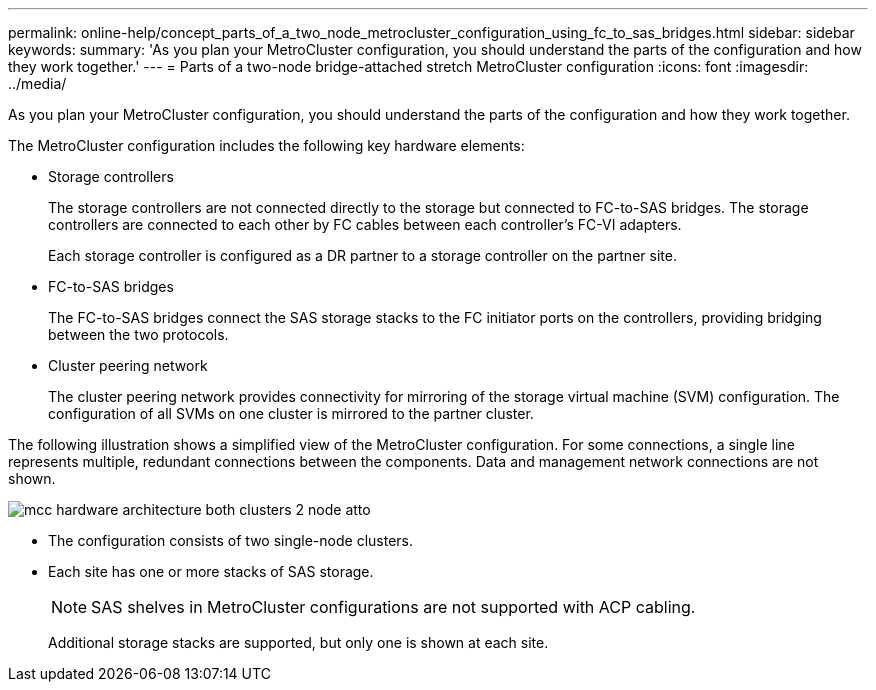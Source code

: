 ---
permalink: online-help/concept_parts_of_a_two_node_metrocluster_configuration_using_fc_to_sas_bridges.html
sidebar: sidebar
keywords: 
summary: 'As you plan your MetroCluster configuration, you should understand the parts of the configuration and how they work together.'
---
= Parts of a two-node bridge-attached stretch MetroCluster configuration
:icons: font
:imagesdir: ../media/

[.lead]
As you plan your MetroCluster configuration, you should understand the parts of the configuration and how they work together.

The MetroCluster configuration includes the following key hardware elements:

* Storage controllers
+
The storage controllers are not connected directly to the storage but connected to FC-to-SAS bridges. The storage controllers are connected to each other by FC cables between each controller's FC-VI adapters.
+
Each storage controller is configured as a DR partner to a storage controller on the partner site.

* FC-to-SAS bridges
+
The FC-to-SAS bridges connect the SAS storage stacks to the FC initiator ports on the controllers, providing bridging between the two protocols.

* Cluster peering network
+
The cluster peering network provides connectivity for mirroring of the storage virtual machine (SVM) configuration. The configuration of all SVMs on one cluster is mirrored to the partner cluster.

The following illustration shows a simplified view of the MetroCluster configuration. For some connections, a single line represents multiple, redundant connections between the components. Data and management network connections are not shown.

image::../media/mcc_hardware_architecture_both_clusters_2_node_atto.gif[]

* The configuration consists of two single-node clusters.
* Each site has one or more stacks of SAS storage.
+
[NOTE]
====
SAS shelves in MetroCluster configurations are not supported with ACP cabling.
====
+
Additional storage stacks are supported, but only one is shown at each site.
